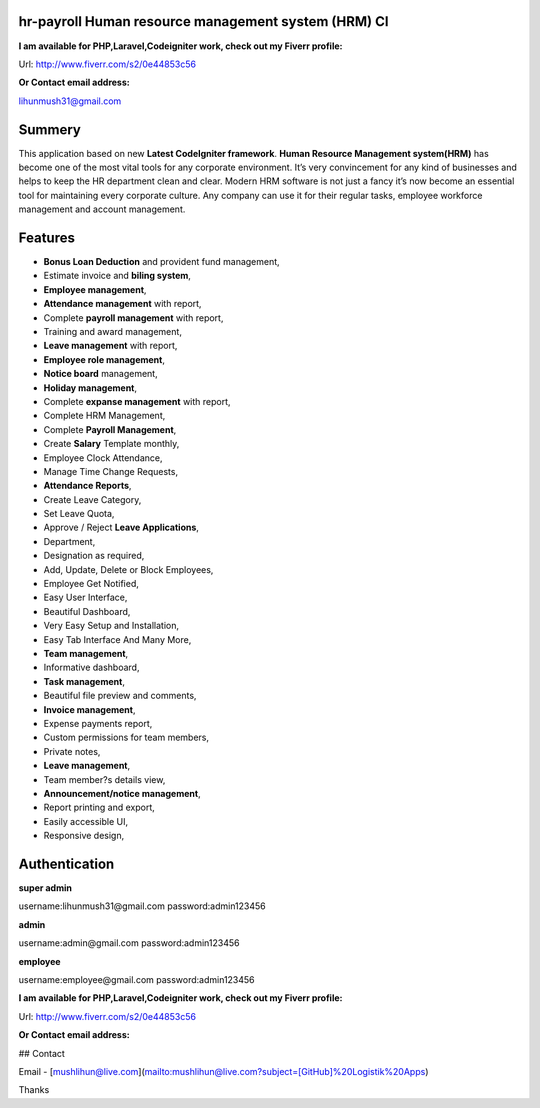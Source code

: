 ###################
hr-payroll Human resource management system (HRM) CI
###################
**I am available for PHP,Laravel,Codeigniter work, check out my Fiverr profile:**

Url: http://www.fiverr.com/s2/0e44853c56

**Or Contact email address:**

lihunmush31@gmail.com

###################
Summery
###################
This application based on new **Latest CodeIgniter framework**. **Human Resource Management system(HRM)** has become one of the most vital tools for any corporate environment. It’s very convincement for any kind of businesses and helps to keep the HR department clean and clear. Modern HRM software is not just a fancy it’s now become an essential tool for maintaining every corporate culture. Any company can use it for their regular tasks, employee workforce management and account management.

###################
Features
###################
* **Bonus Loan Deduction** and provident fund management,
* Estimate invoice and **biling system**,
* **Employee management**,
* **Attendance management** with report,
* Complete **payroll management** with report,
* Training and award management,
* **Leave management** with report,
* **Employee role management**,
* **Notice board** management,
* **Holiday management**,
* Complete **expanse management** with report,
* Complete HRM Management,
* Complete **Payroll Management**,
* Create **Salary** Template monthly,
* Employee Clock Attendance,
* Manage Time Change Requests,
* **Attendance Reports**,
* Create Leave Category,
* Set Leave Quota,
* Approve / Reject **Leave Applications**,
* Department,
* Designation as required,
* Add, Update, Delete or Block Employees,
* Employee Get Notified,
* Easy User Interface,
* Beautiful Dashboard,
* Very Easy Setup and Installation,
* Easy Tab Interface And Many More,
* **Team management**,
* Informative dashboard,
* **Task management**,
* Beautiful file preview and comments,
* **Invoice management**,
* Expense payments report,
* Custom permissions for team members,
* Private notes,
* **Leave management**,
* Team member?s details view,
* **Announcement/notice management**,
* Report printing and export,
* Easily accessible UI,
* Responsive design,

###################
Authentication
###################

**super admin**

username:lihunmush31@gmail.com
password:admin123456

**admin**

username:admin@gmail.com
password:admin123456

**employee**

username:employee@gmail.com
password:admin123456


**I am available for PHP,Laravel,Codeigniter work, check out my Fiverr profile:**

Url: http://www.fiverr.com/s2/0e44853c56

**Or Contact email address:**

## Contact

Email - [mushlihun@live.com](mailto:mushlihun@live.com?subject=[GitHub]%20Logistik%20Apps)

Thanks

